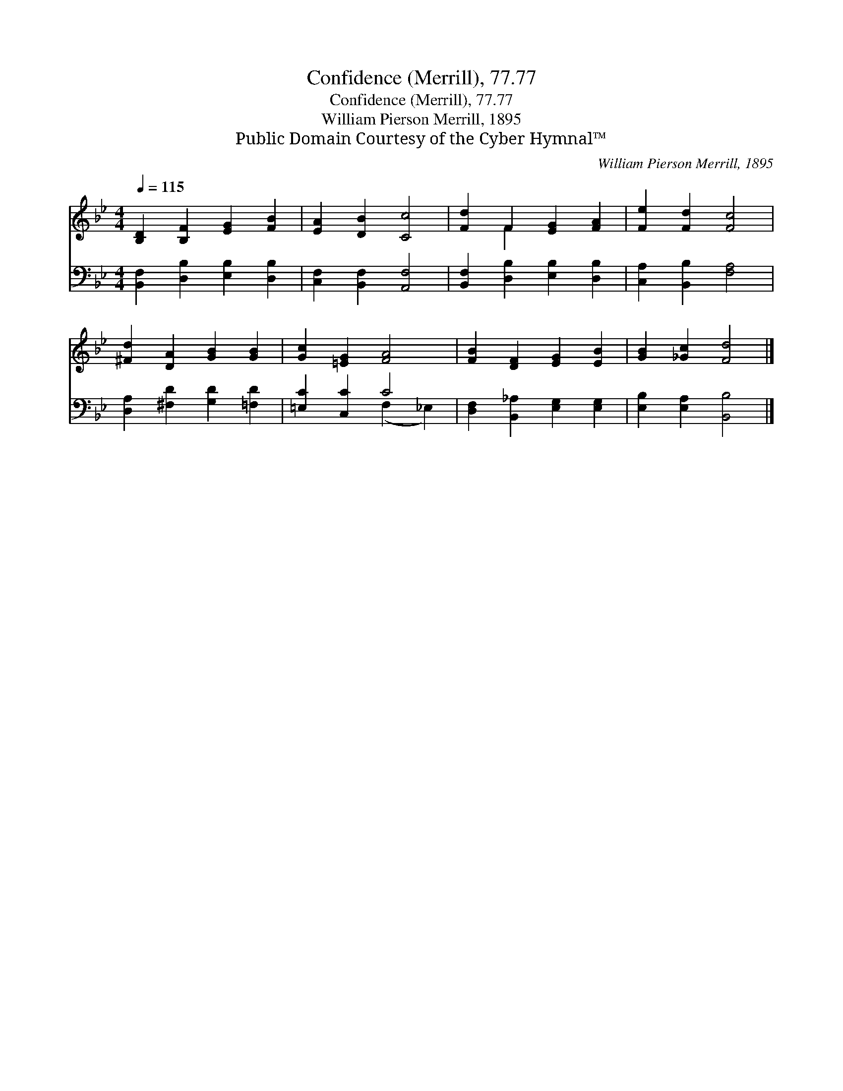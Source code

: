 X:1
T:Confidence (Merrill), 77.77
T:Confidence (Merrill), 77.77
T:William Pierson Merrill, 1895
T:Public Domain Courtesy of the Cyber Hymnal™
C:William Pierson Merrill, 1895
Z:Public Domain
Z:Courtesy of the Cyber Hymnal™
%%score ( 1 2 ) ( 3 4 )
L:1/8
Q:1/4=115
M:4/4
K:Bb
V:1 treble 
V:2 treble 
V:3 bass 
V:4 bass 
V:1
 [B,D]2 [B,F]2 [EG]2 [FB]2 | [EA]2 [DB]2 [Cc]4 | [Fd]2 F2 [EG]2 [FA]2 | [Fe]2 [Fd]2 [Fc]4 | %4
 [^Fd]2 [DA]2 [GB]2 [GB]2 | [Gc]2 [=EG]2 [FA]4 | [FB]2 [DF]2 [EG]2 [EB]2 | [GB]2 [_Gc]2 [Fd]4 |] %8
V:2
 x8 | x8 | x2 F2 x4 | x8 | x8 | x8 | x8 | x8 |] %8
V:3
 [B,,F,]2 [D,B,]2 [E,B,]2 [D,B,]2 | [C,F,]2 [B,,F,]2 [A,,F,]4 | [B,,F,]2 [D,B,]2 [E,B,]2 [D,B,]2 | %3
 [C,A,]2 [B,,B,]2 [F,A,]4 | [D,A,]2 [^F,D]2 [G,D]2 [=F,D]2 | [=E,C]2 [C,C]2 C4 | %6
 [D,F,]2 [B,,_A,]2 [E,G,]2 [E,G,]2 | [E,B,]2 [E,A,]2 [B,,B,]4 |] %8
V:4
 x8 | x8 | x8 | x8 | x8 | x4 (F,2 _E,2) | x8 | x8 |] %8

